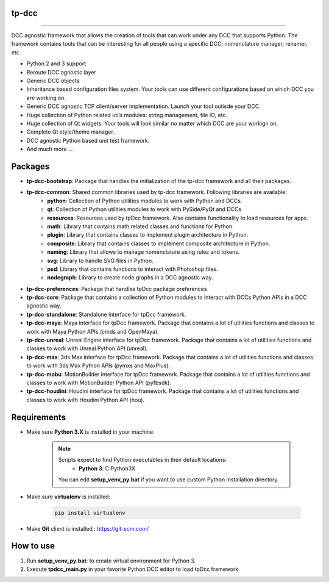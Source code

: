tp-dcc
============================================================

.. image:: https://img.shields.io/badge/Python-3.7-yellow?logo=python
    :target: https://www.python.org/

.. image:: https://img.shields.io/badge/Windows-blue?logo=windows
    :target: https://www.python.org/

.. image:: https://img.shields.io/badge/code_style-pep8-blue
    :target: https://www.python.org/dev/peps/pep-0008/

.. image:: https://img.shields.io/badge/Maya-2022-green?logo=autodesk
    :target: https://www.autodesk.com/

.. image:: https://img.shields.io/badge/Maya-2023-green?logo=autodesk
    :target: https://www.autodesk.com/

.. image:: https://img.shields.io/badge/3dsMax-2022-orange?logo=autodesk
    :target: https://www.autodesk.com/

.. image:: https://img.shields.io/badge/3dsMax-2023-orange?logo=autodesk
    :target: https://www.autodesk.com/

.. image:: https://img.shields.io/badge/MoBu-2022-pink?logo=autodesk
    :target: https://www.autodesk.com/

.. image:: https://img.shields.io/badge/MoBu-2023-pink?logo=autodesk
    :target: https://www.autodesk.com/

.. image:: https://img.shields.io/static/v1?message=UE5&color=000000&logo=unrealengine&logoColor=white&label=
    :target: https://www.unreal.com/

.. image:: https://img.shields.io/static/v1?message=Houdini&color=FF4713&logo=Houdini&logoColor=FFFFFF&label=
    :target: https://www.houdini.com/


============================================================


DCC agnostic framework that allows the creation of tools that can work under any DCC that supports Python. The framework contains tools that can be interesting for all people using a specific DCC: nomenclature manager, renamer, etc.

* Python 2 and 3 support
* Reroute DCC agnostic layer
* Generic DCC objects
* Inheritance based configuration files system. Your tools can use different configurations based on which DCC you are working on.
* Generic DCC agnostic TCP client/server implementation. Launch your tool outisde your DCC.
* Huge collection of Python related utils modules: string management, file IO, etc.
* Huge collection of Qt widgets. Your tools will look similar no matter which DCC are your workign on.
* Complete Qt style/theme manager.
* DCC agnostic Python based unit test framework.
* And much more ...


Packages
============================================================

* **tp-dcc-bootstrap**: Package that handles the initialization of the tp-dcc framework and all their packages.
* **tp-dcc-common**: Shared common libraries used by tp-dcc framework. Following libraries are available:
    - **python**: Collection of Python utilities modules to work with Python and DCCs.
    - **qt**: Collection of Python utilities modules to work with PySide/PyQt and DCCs
    - **resources**: Resources used by tpDcc framework. Also contains functionality to load resources for apps.
    - **math**: Library that contains math related classes and functions for Python.
    - **plugin**: Library that contains classes to implement plugin architecture in Python.
    - **composite**: Library that contains classes to implement composite architecture in Python.
    - **naming**: Library that allows to manage nomenclature using rules and tokens.
    - **svg**: Library to handle SVG files in Python.
    - **psd**: Library that contains functions to interact with Photoshop files.
    - **nodegraph**: Library to create node graphs in a DCC agnostic way.
* **tp-dcc-preferences**: Package that handles tpDcc package preferences
* **tp-dcc-core**: Package that contains a collection of Python modules to interact with DCCs Python APIs in a DCC agnostic way.
* **tp-dcc-standalone**: Standalone interface for tpDcc framework.
* **tp-dcc-maya**: Maya interface for tpDcc framework. Package that contains a lot of utilities functions and classes to work with Maya Python APIs (cmds and OpenMaya).
* **tp-dcc-unreal**: Unreal Engine interface for tpDcc framework. Package that contains a lot of utilities functions and classes to work with Unreal Python API (unreal).
* **tp-dcc-max**: 3ds Max interface for tpDcc framework. Package that contains a lot of utilities functions and classes to work with 3ds Max Python APIs (pymxs and MaxPlus).
* **tp-dcc-mobu**: MotionBuilder interface for tpDcc framework. Package that contains a lot of utilities functions and classes to work with MotionBuilder Python API (pyfbsdk).
* **tp-dcc-houdini**: Houdini interface for tpDcc framework. Package that contains a lot of utilities functions and classes to work with Houdini Python API (hou).


Requirements
============================================================

* Make sure **Python 3.X** is installed in your machine.

    .. note::
        Scripts expect to find Python executables in their default locations:
            * **Python 3**: C:\Python3X

        You can edit **setup_venv_py.bat** if you want to use custom Python installation directory.

* Make sure **virtualenv** is installed:

      .. code-block::

            pip install virtualenv


* Make **Git** client is installed : https://git-scm.com/


How to use
============================================================

1. Run **setup_venv_py.bat**: to create virtual environment for Python 3.

2. Execute **tpdcc_main.py** in your favorite Python DCC editor to load tpDcc framework.